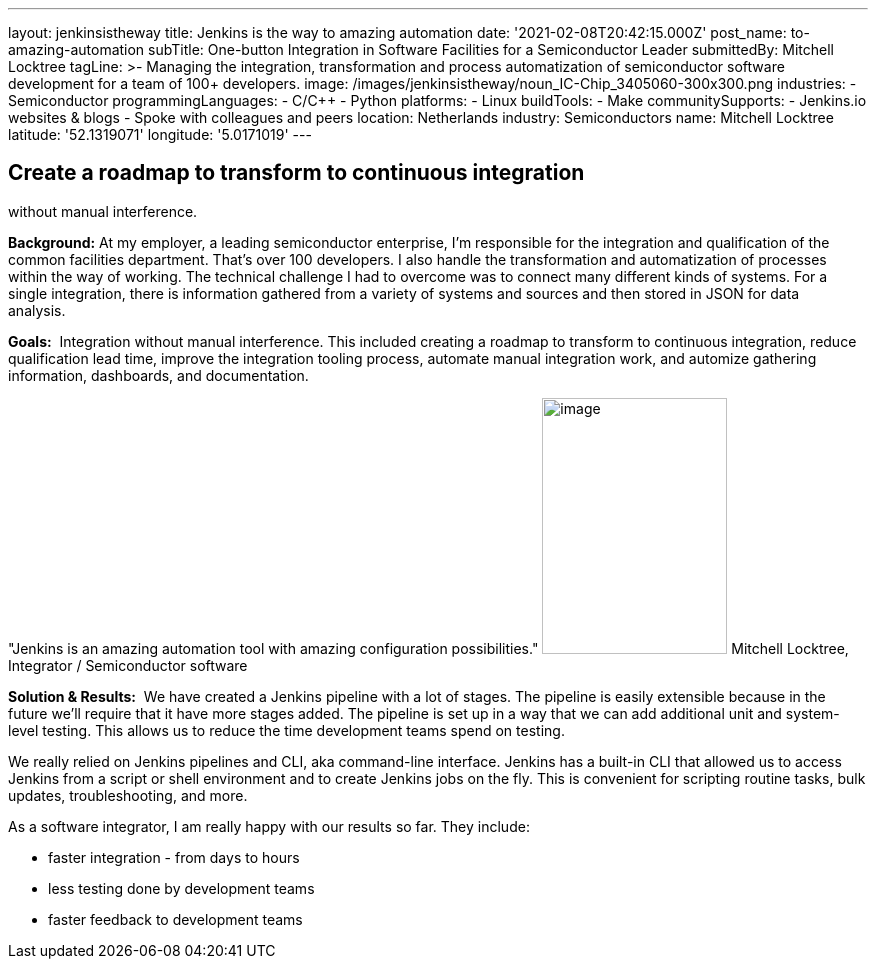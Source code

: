---
layout: jenkinsistheway
title: Jenkins is the way to amazing automation
date: '2021-02-08T20:42:15.000Z'
post_name: to-amazing-automation
subTitle: One-button Integration in Software Facilities for a Semiconductor Leader
submittedBy: Mitchell Locktree
tagLine: >-
  Managing the integration, transformation and process automatization of
  semiconductor software development for a team of 100+ developers.
image: /images/jenkinsistheway/noun_IC-Chip_3405060-300x300.png
industries:
  - Semiconductor
programmingLanguages:
  - C/C++
  - Python
platforms:
  - Linux
buildTools:
  - Make
communitySupports:
  - Jenkins.io websites & blogs
  - Spoke with colleagues and peers
location: Netherlands
industry: Semiconductors
name: Mitchell Locktree
latitude: '52.1319071'
longitude: '5.0171019'
---



== Create a roadmap to transform to continuous integration +
without manual interference.

*Background:* At my employer, a leading semiconductor enterprise, I'm responsible for the integration and qualification of the common facilities department. That's over 100 developers. I also handle the transformation and automatization of processes within the way of working. The technical challenge I had to overcome was to connect many different kinds of systems. For a single integration, there is information gathered from a variety of systems and sources and then stored in JSON for data analysis.  

*Goals:*  Integration without manual interference. This included creating a roadmap to transform to continuous integration, reduce qualification lead time, improve the integration tooling process, automate manual integration work, and automize gathering information, dashboards, and documentation.

"Jenkins is an amazing automation tool with amazing configuration possibilities." image:/images/jenkinsistheway/Jenkins-logo.png[image,width=185,height=256] Mitchell Locktree, Integrator / Semiconductor software

*Solution & Results:*  We have created a Jenkins pipeline with a lot of stages. The pipeline is easily extensible because in the future we'll require that it have more stages added. The pipeline is set up in a way that we can add additional unit and system-level testing. This allows us to reduce the time development teams spend on testing.

We really relied on Jenkins pipelines and CLI, aka command-line interface. Jenkins has a built-in CLI that allowed us to access Jenkins from a script or shell environment and to create Jenkins jobs on the fly. This is convenient for scripting routine tasks, bulk updates, troubleshooting, and more.

As a software integrator, I am really happy with our results so far. They include: 

* faster integration - from days to hours 
* less testing done by development teams 
* faster feedback to development teams
